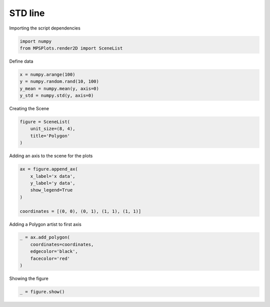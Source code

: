 
.. DO NOT EDIT.
.. THIS FILE WAS AUTOMATICALLY GENERATED BY SPHINX-GALLERY.
.. TO MAKE CHANGES, EDIT THE SOURCE PYTHON FILE:
.. "gallery/plot_patch.py"
.. LINE NUMBERS ARE GIVEN BELOW.

.. only:: html

    .. note::
        :class: sphx-glr-download-link-note

        :ref:`Go to the end <sphx_glr_download_gallery_plot_patch.py>`
        to download the full example code

.. rst-class:: sphx-glr-example-title

.. _sphx_glr_gallery_plot_patch.py:


STD line
~~~~~~~~

.. GENERATED FROM PYTHON SOURCE LINES 7-8

Importing the script dependencies

.. GENERATED FROM PYTHON SOURCE LINES 8-11

.. code-block:: python3

    import numpy
    from MPSPlots.render2D import SceneList








.. GENERATED FROM PYTHON SOURCE LINES 12-13

Define data

.. GENERATED FROM PYTHON SOURCE LINES 13-18

.. code-block:: python3

    x = numpy.arange(100)
    y = numpy.random.rand(10, 100)
    y_mean = numpy.mean(y, axis=0)
    y_std = numpy.std(y, axis=0)








.. GENERATED FROM PYTHON SOURCE LINES 19-20

Creating the Scene

.. GENERATED FROM PYTHON SOURCE LINES 20-25

.. code-block:: python3

    figure = SceneList(
        unit_size=(8, 4),
        title='Polygon'
    )








.. GENERATED FROM PYTHON SOURCE LINES 26-27

Adding an axis to the scene for the plots

.. GENERATED FROM PYTHON SOURCE LINES 27-35

.. code-block:: python3

    ax = figure.append_ax(
        x_label='x data',
        y_label='y data',
        show_legend=True
    )

    coordinates = [(0, 0), (0, 1), (1, 1), (1, 1)]








.. GENERATED FROM PYTHON SOURCE LINES 36-37

Adding a Polygon artist to first axis

.. GENERATED FROM PYTHON SOURCE LINES 37-43

.. code-block:: python3

    _ = ax.add_polygon(
        coordinates=coordinates,
        edgecolor='black',
        facecolor='red'
    )








.. GENERATED FROM PYTHON SOURCE LINES 44-45

Showing the figure

.. GENERATED FROM PYTHON SOURCE LINES 45-46

.. code-block:: python3

    _ = figure.show()



.. image-sg:: /gallery/images/sphx_glr_plot_patch_001.png
   :alt: Polygon
   :srcset: /gallery/images/sphx_glr_plot_patch_001.png
   :class: sphx-glr-single-img


.. rst-class:: sphx-glr-script-out

 .. code-block:: none

    No artists with labels found to put in legend.  Note that artists whose label start with an underscore are ignored when legend() is called with no argument.





.. rst-class:: sphx-glr-timing

   **Total running time of the script:** (0 minutes 0.118 seconds)


.. _sphx_glr_download_gallery_plot_patch.py:

.. only:: html

  .. container:: sphx-glr-footer sphx-glr-footer-example




    .. container:: sphx-glr-download sphx-glr-download-python

      :download:`Download Python source code: plot_patch.py <plot_patch.py>`

    .. container:: sphx-glr-download sphx-glr-download-jupyter

      :download:`Download Jupyter notebook: plot_patch.ipynb <plot_patch.ipynb>`


.. only:: html

 .. rst-class:: sphx-glr-signature

    `Gallery generated by Sphinx-Gallery <https://sphinx-gallery.github.io>`_
